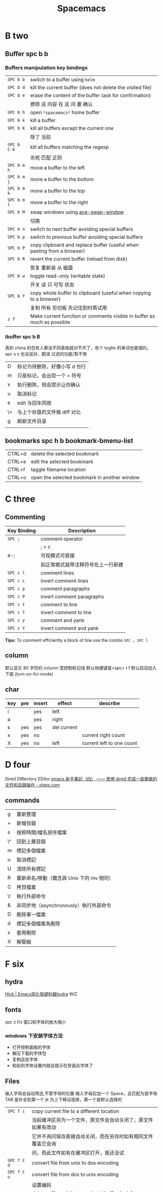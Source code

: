#+TITLE: Spacemacs

* B two

** Buffer spc b b
*** Buffers manipulation key bindings
|-------------+-------------------------------------------------------------------------|
| ~SPC b b~   | switch to a buffer using =helm=                                         |
| ~SPC b d~   | kill the current buffer (does not delete the visited file)              |
| ~SPC b e~   | erase the content of the buffer (ask for confirmation)                  |
|             | 擦除  这   内容   在 这          问     要    确认                      |
|-------------+-------------------------------------------------------------------------|
| ~SPC b h~   | open =*spacemacs*= home buffer                                          |
| ~SPC b k~   | kill a buffer                                                           |
| ~SPC b K~   | kill all buffers except the current one                                 |
|             | 除了      当前                                                          |
|-------------+-------------------------------------------------------------------------|
| ~SPC b C-k~ | kill all buffers matching the regexp                                    |
|             | 杀死              匹配         正则                                     |
|-------------+-------------------------------------------------------------------------|
| ~SPC b m h~ | move a buffer to the left                                               |
| ~SPC b m j~ | move a buffer to the bottom                                             |
| ~SPC b m k~ | move a buffer to the top                                                |
| ~SPC b m l~ | move a buffer to the right                                              |
|-------------+-------------------------------------------------------------------------|
| ~SPC b M~   | swap windows using [[https://github.com/abo-abo/ace-window][ace-swap-window]]                                      |
|             | 切换                                                                    |
| ~SPC b n~   | switch to next buffer avoiding special buffers                          |
| ~SPC b p~   | switch to previous buffer avoiding special buffers                      |
| ~SPC b P~   | copy clipboard and replace buffer (useful when pasting from a browser)  |
|-------------+-------------------------------------------------------------------------|
| ~SPC b R~   | revert the current buffer (reload from disk)                            |
|             | 恢复                       重新装  从  磁盘                             |
|-------------+-------------------------------------------------------------------------|
| ~SPC b w~   | toggle read-only (writable state)                                       |
|             | 开关   读   只    可写     状态                                         |
|-------------+-------------------------------------------------------------------------|
| ~SPC b Y~   | copy whole buffer to clipboard (useful when copying to a browser)       |
|             | 复制 所有            剪切板 先记住到时再试用                            |
|-------------+-------------------------------------------------------------------------|
| ~z f~       | Make current function or comments visible in buffer as much as possible |
|-------------+-------------------------------------------------------------------------|
*** ibuffer spc b B
真的 china 的包有人算法不同表格就对不齐了，有个 togtle 的单词也是错的，spc s s 也没说对，勘误
过滤的功能/暂不用
| D  | 标记为待删除，好像小写 d 也行 |
| m  | 只是标记，会出现一个 > 符号   |
| x  | 执行删除，但会提示让你确认    |
| u  | 取消标记                      |
| e  | edit 与回车同效               |
| \= | 与上个存盘的文件做 diff 对比  |
| g  | 刷新文件目录                  |
|    |                               |
** bookmarks spc h b bookmark-bmenu-list
| CTRL+d  | delete the selected bookmark                 |
| CTRL+e  | edit the selected bookmark                   |
| CTRL+f  | taggle filename location                     |
| CTRL+o  | open the selected bookmark in another window |

* C three
** Commenting
    | Key Binding | Description                        |
    |-------------+------------------------------------|
    | ~SPC ;~     | comment operator                   |
    |             | ; = c                              |
    | a-;         | 可视模式可直接                     |
    |             | 如正常模式就带注释符号在上一行新建 |
    |-------------+------------------------------------|
    | ~SPC c l~   | comment lines                      |
    | ~SPC c L~   | invert comment lines               |
    | ~SPC c p~   | comment paragraphs                 |
    | ~SPC c P~   | invert comment paragraphs          |
    | ~SPC c t~   | comment to line                    |
    | ~SPC c T~   | invert comment to line             |
    | ~SPC c y~   | comment and yank                   |
    | ~SPC c Y~   | invert comment and yank            |

*Tips:* To comment efficiently a block of line use the combo ~SPC ; SPC l~

** column
默认显示 80 字符的 column 宽控制标记线
默认快捷键是<spc> t f
默认启动加入下面 (turn-on-fci-mode)

** char
|-----+-----+--------+-------------+---------------------------|
| key | pre | insert | effect      | describe                  |
|-----+-----+--------+-------------+---------------------------|
| i   |     | yes    | left        |                           |
| a   |     | yes    | right       |                           |
| s   | yes | yes    | del current |                           |
| x   | yes | no     |             | current right count       |
| X   | yes | no     | left        | current left to one count |
|-----+-----+--------+-------------+---------------------------|
* D four 
Dired DIRectory EDitor
[[http://www.xlgps.com/article/97064.html][emacs 新手筆記（四） —— 使用 dired 完成一些簡單的文件和目錄操作 - xlgps.com]]
** commands
| g  | 重新整理                                  |
| +  | 新增目錄                                  |
| s  | 按照時間/檔名排序檔案                     |
| \^ | 回到上層目錄                              |
| m  | 標記多個檔案                              |
| u  | 取消標記                                  |
| U  | 清除所有標記                              |
| R  | 重新命名/移動（概念與 Unix 下的 mv 相同） |
| C  | 拷貝檔案                                  |
| \! | 執行外部命令                              |
| &  | 非同步地（asynchronously）執行外部命令    |
| D  | 刪除單一檔案                              |
| d  | 標記多個檔案為刪除                        |
| x  | 套用刪除                                  |
| X  | 解壓縮                                    |

* F six
** hydra
[[http://blog.hickwu.com/posts/336][Hick | Emacs简化按键利器hydra]] WIZ
** fonts
spc z  f/x 窗口和字体的放大缩小
*** windows 下安装字体方法
- 打开控制面板的字体
- 解压下载的字体包
- 复制这些字体
- 粘贴到字体设置内就会提示在安装此字体了
** Files
输入字母会自动筛选,不管字母的位置
输入字母后加一个 Space，会匹配为首字母
TAB 是补全到第一个
jk 为上下移动选择，第一个是默认选择的
|-------------+----------------------------------------------------------------|
| ~SPC f c~   | copy current file to a different location                      |
|             | 当前缓冲区另为一个文件，原文件会自动关闭了，原文件如果有改动   |
|             | 它并不询问保存直接自动关闭，而在另存时如有相同文件覆盖它会询   |
|             | 问，而此文件如有在缓冲区打开，我还没试                         |
|-------------+----------------------------------------------------------------|
| ~SPC f C d~ | convert file from unix to dos encoding                         |
| ~SPC f C u~ | convert file from dos to unix encoding                         |
|             | 设置编码                                                       |
|-------------+----------------------------------------------------------------|
| ~SPC f D~   | delete a file and the associated buffer (ask for confirmation) |
|             | 删除此文件和它的缓冲区                                         |
|-------------+----------------------------------------------------------------|
| ~SPC f f~   | open file with =helm= (or =ido=)                               |
| ~SPC f F~   | try to open the file under point =helm=                        |
|             | 尝试打开此文件在另一个缓冲区                                   |
|-------------+----------------------------------------------------------------|
| ~SPC f j~   | jump to the current buffer file in dired                       |
|             | 跳   到     当前                    目录，出新的缓冲区用       |
|-------------+----------------------------------------------------------------|
| ~SPC f l~   | open file literally in =fundamental mode=                      |
|             | 打开       照字面        基本       模式                       |
|-------------+----------------------------------------------------------------|
| ~SPC f L~   | Locate a file (using =locate=)                                 |
|             | ???                                                            |
|-------------+----------------------------------------------------------------|
| ~SPC f o~   | open a file using the default external program                 |
|             | 用默认外部程序打开此文件                                       |
|-------------+----------------------------------------------------------------|
| ~SPC f R~   | rename the current file                                        |
| ~SPC f s~   | save a file                                                    |
| ~SPC f S~   | save all files                                                 |
| ~SPC f r~   | open a recent file with =helm=                                 |
| ~SPC f t~   | toggle file tree side bar using [[https://github.com/jaypei/emacs-neotree][NeoTree]]                        |
|-------------+----------------------------------------------------------------|
| ~SPC f y~   | show current file absolute path in the minibuffer              |
|             | 显示              绝对                         也附带了复制了  |
|-------------+----------------------------------------------------------------|

*** Spacemacs files
| ~SPC f e c~ | open =ido= in the =contrib= folder                                   |
|             | 这个没用反映？                                                       |
|-------------+----------------------------------------------------------------------|
| ~SPC f e d~ | open the spacemacs dotfile (=~/.spacemacs=)                          |
| ~SPC f e D~ | open =ediff= buffer of =~/.spacemacs= and =.spacemacs.template=      |
|-------------+----------------------------------------------------------------------|
| ~SPC f e h~ | discover =Spacemacs= documentation, layers and packages using =helm= |
|             | 探索                 文档                                            |
|-------------+----------------------------------------------------------------------|
| ~SPC f e i~ | open the all mighty =init.el=                                        |
|-------------+----------------------------------------------------------------------|
| ~SPC f e R~ | resync the dotfile with spacemacs                                    |
|             | 好像是测试点文件用的？                                                          |
|-------------+----------------------------------------------------------------------|
| ~SPC f e v~ | display and copy the spacemacs version                               |
|             | 显示                            版本                                 |

*** Browsing files with Helm
| ~C-h~ | go up one level (parent directory |
| ~C-l~ | enter current directory           |
| ~C-j~ | go to previous candidate          |
| ~C-k~ | go to next candidate              |
|-------+-----------------------------------|
| ~C-H~ | describe key (replace ~C-h~)      |
|       | 不太懂                            |
|-------+-----------------------------------|

* H eight
 hybrid spc t E h
** help
spc h d
| b | describe-binding     |
| c | describe-char        |
| f | describe-function    |
| k | describe-key         |
| m | describe-mode        |
| p | describe-package     |
| s | describe-system-info |
| t | describe-theme       |
| v | describe-variable    |
|   | describe-syntax      |
|   | describe-key-briefly |
|   | view-lossage         |
|   | where-is             |

|---+----------------------------------------------------------------------|
| b | 当前缓冲区中有绑定那些按键                                           |
| c | Describe position POS (interactively, point) and the char after POS. |
| f | Display the full documentation of FUNCTION (a symbol).               |
| k | Display documentation of the function invoked by KEY.                |
| m | Display documentation of current major mode and minor modes.         |
| p |                                                                      |
| s | Check the *Messages* buffer if you need to review it                 |
| t |                                                                      |
| v | Display the full documentation of VARIABLE (a symbol).               |
|   |                                                                      |
|   |                                                                      |
|   | 100 char                                                             |
|   | spacemacs no use                                                     |
14: 已经被 SPC h d b 替代了
01:
12: 提示的输入的函数的快捷键是什么，现在 helm 中这个已不适用了
13: 提示你按下快捷键运行的是什么函数
*** apropos
- command-apropos c-h a
输入一个相关术语，如 line，会出现涉及到此术语的相关函数
- apropos
这个概念涉及到那些函数与变量
- super-apropos
那些函数和变量的文档里提到了这个概念
*** page510 没看完
* L twelve
** letter

| ~       | evil-invert-char                    | 反转大小写字符，可加前缀         |
| a-c     | capitalize-word                     | 同上但光标会到词尾空格           |
|---------+-------------------------------------+----------------------------------|
| a-u     | upcase-word                         | 处理单词后半部分整个单词转为大写 |
|         | downcase-word                       | 整个单词转为小写                 |
|---------+-------------------------------------+----------------------------------|
| u       | downcase-region                     | 选定区域全部改为大写             |
| U       | upcase-region                       | 选定区域全部改为小写             |
| spc x u | set the selected text to lower case | 光标不动                         |
| spc x U | set the selected text to upper case | 光标不动                         |

negative-Argument
Small intestine 小肠
small letter 小写字母
lower case letters 小写字体
capital letters 大写
small potatoes 小人物
** line
|-----------+-----+-----+------------------------------+----------------------------|
| key       | pre | ins | effect                       | describe                   |
|-----------+-----+-----+------------------------------+----------------------------|
| I         |     | yes | beginning of current line    | non-blank,visual use       |
| A         |     | yes | end of the current line      |                            |
| dd        | yes | no  | line                         | current                    |
| cc        | yes | yes | current                      | cc=S,no pre  count         |
| S         | yes | yes | del current line             | down count                 |
| C         | no  | yes | line                         | current                    |
| D         | no  | no  | line                         | current                    |
| "^        | yes | no  |                              |                            |
| 0         | no  | no  | line                         |                            |
| '$        | yes | no  |                              |                            |
| J         | no  |     |                              |                            |
| gJ        | no  |     |                              |                            |
|-----------+-----+-----+------------------------------+----------------------------|
| o         | no  | yes |                              |                            |
| O         | no  | yes |                              |                            |
| spc i j   | yes | no  |                              |                            |
| spc i J   | yes | no  |                              |                            |
| spc i k   | yes | no  |                              |                            |
| spc i K   | yes | no  | 大小写的区别有空再分         |                            |
|-----------+-----+-----+------------------------------+----------------------------|
| spc x J   |     |     | move down a line of text     | (enter micro-state)        |
| spc x K   |     |     | move up a line of text       | (enter micro-state)        |
| spc x t l |     |     | swap (transpose) the current | line with the previous one |
|-----------+-----+-----+------------------------------+----------------------------|
| spc l     |     |     | goto-line                    |                            |
|-----------+-----+-----+------------------------------+----------------------------|
*** line config
行号开启 <spc> t n
y o 下行加个空行
y O 上行加个空行
defun dotspacemacs/config()在里面添加 (global-linum-mode t)
* M thirteen
** markdown
generate a preview of the markdown content of a buffer.
gh-md-render-region= 当前区域输出
gh-md-revert-buffers 就是
* N fourteen
** NeoTree file tree
可用翻页命令 c-d and c-u
~SPC f t~ or ~SPC p t~
number =0= ~SPC 0~
| Key Binding  | Description                                      |
|--------------+--------------------------------------------------|
| ~h~          | collapse expanded directory or go to parent node |
| ~H~          | previous sibling                                 |
| ~j~          | next file or directory                           |
| ~J~          | next expanded directory on level down            |
| ~k~          | previous file or directory                       |
|--------------+--------------------------------------------------|
| ~K~          | parent directory, when reaching the root         |
|              | change it to parent directory                    |
|--------------+--------------------------------------------------|
| ~l~ or ~RET~ | expand directory                                 |
| ~L~          | next sibling                                     |
| ~R~          | make a directory the root directory              |

Opening files with NeoTree

| Key Binding      | Description                               |
|------------------+-------------------------------------------|
| ~l~ or ~RET~     | open file in last active window           |
| ~# l~ or ~# RET~ | open file in window number =#=            |
| ~¦~              | open file in an vertically split window   |
| ~-~              | open file in an horizontally split window |

Other NeoTree key bindings
| Key Binding | Description                     |
|-------------+---------------------------------|
| ~TAB~       | toggle stretching of the buffer |
| ~c~         | create a node                   |
| ~d~         | delete a node                   |
| ~g~         | refresh                         |
| ~s~         | toggle showing of hidden files  |
| ~q~ or ~fd~ | hide =NeoTree= buffer           |
| ~r~         | rename a node                   |

NeoTree mode-line
The mode-line has the following format =[x/y] d (D:a, F:b)= where:
  - =x= is the index of the current selected file or directory
  - =y= the total number of items (file and directory) in the current directory
  - =d= the name of the current directory
  - =a= the number of directories in the current directory
  - =b= the number of files in the current directory
* O
occur
[[http://darksun.blog.51cto.com/3874064/1416934][emacs之occur mode笔记 - 暗日 - 51CTO技术博客]]

* P sixteen
** paragraph
}	移至下一个段落（paragraph）首。
{	移至上一个段落（paragraph）首。paragraph（段落）是以空白行为区格。
** percent per cent
%	这是匹配{}，[]，() 用的，例如光标在{ 上只要按%，就会跑到相匹配的} 上。
* R eighteen  
** Registers
任何字母数字字符。寄存器的名称是区分大小写的，x 和 X 指的是两个不同的寄存器
存光标
存窗口状态
存个数字来用 
存选中的矩形区块
存选中的连续区块
还有个用 elisp 来导入一个文件名到一个寄存器，使用时是此文件的内容
使用时，如果存的是光标位置就要用 jump 这个
其它的都是用 insert 命令，emacs 会根据你保存的不同类型的内容来 insert
| ~SPC r e~   | show evil yank and named registers |
| ~SPC r m~   | show marks register                |
| ~SPC r r~   | show helm register                 |
| ~SPC r y~   | show kill ring                     |
M-x view-register 查看寄存器内容
M-x list-registers 查看寄存器列表
*** cursor 
| C-x r SPC (寄存器名) | point-to-register                | 存贮光标位置     |
| C-x r j (寄存器名)   | jump-to-register                 | 光标跳转         |
*** window 
| C-x r w (寄存器名)   | window-configuration-to-register | 保存当前窗口状态 |
| C-x r f (寄存器名)   | frame-configuration-to-register  | 保存所有窗口状态 |
*** visual block 
|C-x r s (寄存器名)|copy-to-register|	将连续区块拷贝到寄存器中|
|C-x r r (寄存器名)|copy-rectangle-to-register|	将矩形区块拷贝到寄存器中|
*** 也可以将文件插入到寄存器中
(set-register ?寄存器名称 '(file . 文件名))
示例: 
1) lisp-interaction-mode
   进入交互模式，输入如下 Lisp 代码
2) (set-register ?e '(file . "~/.emacs"))
   (光标)移动此外， C-j 求值
3) list-registers
   现在就多了寄存器 e ： Register e contains the file "~/.emacs".
*** 用C-u（数字）存贮一个数字到寄存器来用此数字
C-u (数字) C-x r n (寄存器名)	number-to-register	将数字拷贝到寄存器中
*** insert
C-x r i (寄存器名)	M-x insert-register	在缓冲区中插入寄存器内容
* S nineteen
** 查找的范围 
current buffer or namely current file
当前   缓冲区             当前  文件
当前所有缓冲区
** search 
|---------+---------------------+-------------------+---------------------------|
| spc spc |                     | current buffer    | 单个字符的                |
|---------+---------------------+-------------------+---------------------------|
| \/ or ? | evil-search-forward | current buffer    | c-s or c-r  N or n is vim |
|---------+---------------------+-------------------+---------------------------|
| spc s l | helm-semantic       | current buffer    | Helm-semantic-or-imenu    |
|---------+---------------------+-------------------+---------------------------|
| spc s s | helm-swoop          | current buffer    | 可加空格后进一步搜索      |
| spc s S | helm-swoop          | current buffer    | 会提取当前光标处的单词    |
|---------+---------------------+-------------------+---------------------------|
| spc /   | helm-grep           | buffer            | 会提取当前的，中文会一行  |
|---------+---------------------+-------------------+---------------------------|
| spc s b | helm-grep           | buffer            |                           |
| spc s B | helm-grep           | buffer            | 会提取当前光标处的单词    |
| spc h l | helm-gerp           |                   | 上面搜索的的历史          |
|---------+---------------------+-------------------+---------------------------|
| spc s f |                     | file or directory |                           |
| spc s p |                     | file or directory | 区别再分                  |
|---------+---------------------+-------------------+---------------------------|
** Scroll
| key | pre | insert | object | effect      | describe |
| gg  | yes | no     |        | move scroll |          |
| G   | yes | no     |        | move scroll |          |
屏幕顶行和底行有参数选项控制的，现在默认好像为 6
| H | 移至屏幕顶行第一个非空白字元 | scroll non move | org 中为行首 |
| M | 移至屏幕中间第一个非空白字元 | scroll non move | org 中不能用 |
| L | 移至屏幕底行第一个非空白字元 | scroll non move | org 中为行尾 |
1) 光标移动，屏幕不动
    M 当前行到前屏幕的中间
    H 参数默认为 6，距离屏幕顶的行数，小于 6 不行，要大于 6 才行
    L 参数默认为 6，距离屏幕底的行数，小于 6 不行，要大于 6 才行枯
2) 当前光标与当前行一齐移动
    z t 当前行移动屏幕顶端
    z z 当前行到当前屏幕的中间，也可说是当前行在屏幕中居中
    z b 当前行移动到屏幕底端
    z f reposition-window
4) 光标不动，屏幕移动
   c-f 向下翻一页，光标不动 c-b 向上翻一页，光标不动
   c-d 向下翻半页，光标不动 c-u 向上翻半页，光标不动
5) 可进入微观状态
    SPC n +	increase the number under point by one and initiate micro-state
    SPC n -	decrease the number under point by one and initiate micro-state
** sentence
)	移至下一个句子（sentence）首。
(	移至上一个句子（sentence）首。
sentence（句子）是以 . ! ? 为区格。

* U
** undo and redo
undo-tree-vap
spc a u c-x u
| 1 | u   | undo-tree-undo | normal| vim   |
| 2 | c-r | undo-tree-redo | normal| vim   |
| 3 | c-_ | undo-tree-undo | normal| emacs |
| 4 | a-_ | undo-tree-redo | normal| emacs |
* V
** visual
- v Characterwise visual mode
- V Linewise visual mode
- c-v 矩形模式
- 通用
  d 删除选中的区域
  y 复制
  c 删除当前选中的字符，后面不动
  o and O  在高亮块中交换光标位置
  gv 重新选中最近一次可视化时选过的文本
  r 选一个就替一个，选多个就用你输入的替换成多个 Expand-region
*** Expand-region
Spacemacs adds another Visual mode via the expand-region mode.
| Key Binding | Description                              |
|-------------+------------------------------------------|
| ~SPC v~     | initiate expand-region mode then...      |
| ~v~         | expand the region by one semantic unit   |
| ~V~         | contract the region by one semantic unit |
| ~r~         | reset the region to initial selection    |
| ~ESC~       | leave expand-region mode                 |
* Y twenty-five
** yank and pastes
都是在正常模式下的命令，不会进入到 insert
| key   | pre | object | effect               | describe                  |
| xp    | yes | char   | yank/pastes          | switch right              |
| Xp    | yes | char   | yank/pastes          | switch left  to one count |
| ddp   | yes | line   | yank/pastes          | switch current with down  |
| yy    | yes | line   |                      |                           |
| y/dw  | yes | word   | del current word end | yank                      |
| y/daw | yes | word   | del word blank       | yank                      |
| y/diw | yes | word   | del word  non-blany  | yank                      |
| y/de  |     | word   |                      |                           |
| y/db  |     |        |                      |                           |
| y/dge |     |        |                      |                           |
** youdao 
1. MELPA 有可安装
2. mpg123 官网下载，有64位的
   http://mpg123.org/download.shtml
3. 解压后要加入环境变量 
4. 加入自己的层即可
5. f7 出声音，f9 单独缓冲区
6. 中文分词有空再看
   
* W twenty-three
** word
| key       | pre | insert | effect               | describe                           |
| b         | yes | no     | last first           |                                    |
| w         | yes | no     | next first           |                                    |
| W         |     |        | 同上                 | 区别忽略一些符号                   |
| b         |     |        | 移至前一个字字首     |                                    |
| B         |     |        | 同上                 | 区别忽略一些标点符号。             |
| e         | 	  |        | 移至后一个字字尾     |                                    |
| E         |     |        | 同上                 | 区别忽略一些符号                   |
| ge        | yes | no     | current              |                                    |
| k         | yes | no     | current word end     |                                    |
|-----------+-----+--------+----------------------+------------------------------------|
| spc x t w |     |        | swap (transpose) the | current word with the previous one |
|           |     |        |                      |                                    |

spc v 选中当前光标处的单词
< and >好像也可以在单词间的空格中移动，“.”好像也可以
** window 
当窗口布局是纵向时，切换成横向，要用 s-向右箭头
当窗口布局是横向时，切换成纵向，要用 s-向下箭头
*** Window manipulation micro-state
| ~SPC w .~     | initiate micro-state                                          |
|---------------+---------------------------------------------------------------|
| ~?~           | display the full documentation in minibuffer                  |
|               | 显示小状态栏的小帮助                                          |
|---------------+---------------------------------------------------------------|
| ~0~           | neotree                                                       |
|               | 导航目录浏览专用的                                            |
|---------------+---------------------------------------------------------------|
| ~-~           | vertical split                                                |
| ~/~           | horizontal split                                              |
|---------------+---------------------------------------------------------------|
| ~[~           | shrink window horizontally                                    |
| ~]~           | enlarge window horizontally                                   |
| ~{~           | shrink window vertically                                      |
| ~}~           | enlarge window vertically                                     |
| ~c~           | close window                                                  |
| ~C~           | close other windows                                           |
|---------------+---------------------------------------------------------------|
| ~g~           | toggle =golden-ratio= on and off                              |
|---------------+---------------------------------------------------------------|
| ~h~           | go to window on the left                                      |
| ~j~           | go to window below                                            |
| ~k~           | go to window above                                            |
| ~l~           | go to window on the right                                     |
| ~H~           | move window to the left                                       |
| ~J~           | move window to the bottom                                     |
| ~K~           | move bottom to the top                                        |
| ~L~           | move window to the right                                      |
|---------------+---------------------------------------------------------------|
| ~o~           | focus other frame                                             |
|---------------+---------------------------------------------------------------|
| ~R~           | rotate windows                                                |
|---------------+---------------------------------------------------------------|
| ~s~           | horizontal split                                              |
| ~S~           | horizontal split and focus new window                         |
| ~v~           | vertical split                                                |
| ~V~           | horizontal split and focus new window                         |
|---------------+---------------------------------------------------------------|
| ~u~           | undo window layout (used to effectively undo a closed window) |
| ~U~           | redo window layout                                            |
| ~w~           | focus other window                                            |
| Any other key | leave the micro-state                                         |
*** window
SPC number 加数字
a-f10 当前窗格最大与恢复切换，不遮位系统工具栏
f11 同上，即真正全屏，即会遮住系统工具栏
spc-tab 与最近一个缓冲区来回切换
|--------+-----------------------------------------------------------------------------|
| =      | balance split windows                                                       |
|        | 如果有调整过大小就均匀恢复各窗口                                            |
|--------+-----------------------------------------------------------------------------|
| d      | toggle window dedication (dedicated window cannot be reused by a mode)      |
|        | 钉住窗口（只读类的专用窗口不能用这功能）                                    |
|--------+-----------------------------------------------------------------------------|
| h      | move to window on the left                                                  |
| H      | move window to the left                                                     |
| j      | move to window below                                                        |
| J      | move window to the bottom                                                   |
| k      | move to window above                                                        |
| K      | move window to the top                                                      |
| l      | move to window on the right                                                 |
| L      | move window to the right                                                    |
|--------+-----------------------------------------------------------------------------|
| m      | maximize/minimize a window (maximize is equivalent to delete other windows) |
| M      | maximize/minimize a window, when maximized the buffer is centered           |
|        | 就是以当前窗口中的文本为中心，正常时都是靠左显示的，好像不太灵，暂缓看      |
|--------+-----------------------------------------------------------------------------|
| o      | cycle and focus between frames                                              |
|        | 两个窗格时切换用的，我用启动服务器                                          |
| p m    | open messages buffer in a popup window                                      |
|        | 打开 消息     缓冲区 为一个 弹出 小窗口                                     |
| p p    | close the current sticky popup window                                       |
|        | 关闭  这个 当前   黏性   弹出                                               |
|--------+-----------------------------------------------------------------------------|
| c      | close a window                                                              |
| C      | delete another window using [[https://github.com/abo-abo/ace-window][ace-delete-window]]                               |
|        | 关闭其它窗口                                                                |
|--------+-----------------------------------------------------------------------------|
| R      | rotate windows clockwise                                                    |
|        | 旋转           顺时针                                                       |
|--------+-----------------------------------------------------------------------------|
| s or ~ | horizontal split                                                            |
| S      | horizontal split and focus new window                                       |
| v or w | vertical split                                                              |
| V      | vertical split and focus new window                                         |
|--------+-----------------------------------------------------------------------------|
| w      | cycle and focus between windows                                             |
|        | 循环      焦点                                                              |
|--------+-----------------------------------------------------------------------------|
|        | 暂时还不清楚的                                                              |
| b      | force the focus back to the minibuffer (usefull with =helm= popups)         |
| SPC    | select window using [[https://github.com/abo-abo/ace-window][ace-window]]                                              |
| u      | undo window layout (used to effectively undo a closed window)               |
| U      | redo window layout                                                          |
